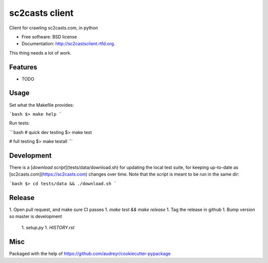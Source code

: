 ===============================
sc2casts client
===============================

.. image:: https://badge.fury.io/py/sc2castsclient.png
    :target: http://badge.fury.io/py/sc2castsclient

.. image:: https://travis-ci.org/thmttch/sc2castsclient.png?branch=master
    :target: https://travis-ci.org/thmttch/sc2castsclient

.. image:: https://pypip.in/d/sc2castsclient/badge.png
    :target: https://crate.io/packages/sc2castsclient?version=latest

Client for crawling sc2casts.com, in python

* Free software: BSD license
* Documentation: http://sc2castsclient.rtfd.org.

This thing needs a lot of work.

Features
--------

* TODO

Usage
--------

Set what the Makefile provides:

```bash
$> make help
```

Run tests:

```bash
# quick dev testing
$> make test

# full testing
$> make testall
```

Development
--------

There is a [`download script`](tests/data/download.sh) for updating the local
test suite, for keeping up-to-date as [sc2casts.com](https://sc2casts.com)
changes over time. Note that the script is meant to be run in the same dir:

```bash
$> cd tests/data && ./download.sh
```

Release
--------

1. Open pull request, and make sure CI passes
1. `make test && make release`
1. Tag the release in github
1. Bump version so master is development
  1. `setup.py`
  1. `HISTORY.rst`

Misc
--------

Packaged with the help of https://github.com/audreyr/cookiecutter-pypackage
